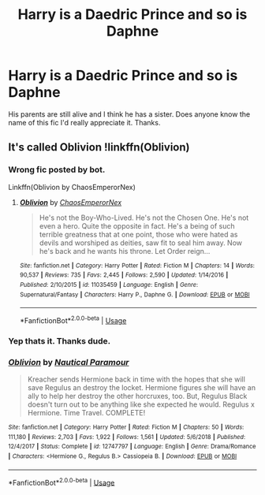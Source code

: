 #+TITLE: Harry is a Daedric Prince and so is Daphne

* Harry is a Daedric Prince and so is Daphne
:PROPERTIES:
:Author: Daragh1010
:Score: 11
:DateUnix: 1550672352.0
:DateShort: 2019-Feb-20
:FlairText: Fic Search
:END:
His parents are still alive and I think he has a sister. Does anyone know the name of this fic I'd really appreciate it. Thanks.


** It's called Oblivion !linkffn(Oblivion)
:PROPERTIES:
:Author: _Eons
:Score: 6
:DateUnix: 1550674653.0
:DateShort: 2019-Feb-20
:END:

*** Wrong fic posted by bot.

Linkffn(Oblivion by ChaosEmperorNex)
:PROPERTIES:
:Author: MoD_Peverell
:Score: 7
:DateUnix: 1550674912.0
:DateShort: 2019-Feb-20
:END:

**** [[https://www.fanfiction.net/s/11035459/1/][*/Oblivion/*]] by [[https://www.fanfiction.net/u/5380349/ChaosEmperorNex][/ChaosEmperorNex/]]

#+begin_quote
  He's not the Boy-Who-Lived. He's not the Chosen One. He's not even a hero. Quite the opposite in fact. He's a being of such terrible greatness that at one point, those who were hated as devils and worshiped as deities, saw fit to seal him away. Now he's back and he wants his throne. Let Order reign...
#+end_quote

^{/Site/:} ^{fanfiction.net} ^{*|*} ^{/Category/:} ^{Harry} ^{Potter} ^{*|*} ^{/Rated/:} ^{Fiction} ^{M} ^{*|*} ^{/Chapters/:} ^{14} ^{*|*} ^{/Words/:} ^{90,537} ^{*|*} ^{/Reviews/:} ^{735} ^{*|*} ^{/Favs/:} ^{2,445} ^{*|*} ^{/Follows/:} ^{2,590} ^{*|*} ^{/Updated/:} ^{1/14/2016} ^{*|*} ^{/Published/:} ^{2/10/2015} ^{*|*} ^{/id/:} ^{11035459} ^{*|*} ^{/Language/:} ^{English} ^{*|*} ^{/Genre/:} ^{Supernatural/Fantasy} ^{*|*} ^{/Characters/:} ^{Harry} ^{P.,} ^{Daphne} ^{G.} ^{*|*} ^{/Download/:} ^{[[http://www.ff2ebook.com/old/ffn-bot/index.php?id=11035459&source=ff&filetype=epub][EPUB]]} ^{or} ^{[[http://www.ff2ebook.com/old/ffn-bot/index.php?id=11035459&source=ff&filetype=mobi][MOBI]]}

--------------

*FanfictionBot*^{2.0.0-beta} | [[https://github.com/tusing/reddit-ffn-bot/wiki/Usage][Usage]]
:PROPERTIES:
:Author: FanfictionBot
:Score: 2
:DateUnix: 1550674931.0
:DateShort: 2019-Feb-20
:END:


*** Yep thats it. Thanks dude.
:PROPERTIES:
:Author: Daragh1010
:Score: 3
:DateUnix: 1550675299.0
:DateShort: 2019-Feb-20
:END:


*** [[https://www.fanfiction.net/s/12747797/1/][*/Oblivion/*]] by [[https://www.fanfiction.net/u/1876812/Nautical-Paramour][/Nautical Paramour/]]

#+begin_quote
  Kreacher sends Hermione back in time with the hopes that she will save Regulus an destroy the locket. Hermione figures she will have an ally to help her destroy the other horcruxes, too. But, Regulus Black doesn't turn out to be anything like she expected he would. Regulus x Hermione. Time Travel. COMPLETE!
#+end_quote

^{/Site/:} ^{fanfiction.net} ^{*|*} ^{/Category/:} ^{Harry} ^{Potter} ^{*|*} ^{/Rated/:} ^{Fiction} ^{M} ^{*|*} ^{/Chapters/:} ^{50} ^{*|*} ^{/Words/:} ^{111,180} ^{*|*} ^{/Reviews/:} ^{2,703} ^{*|*} ^{/Favs/:} ^{1,922} ^{*|*} ^{/Follows/:} ^{1,561} ^{*|*} ^{/Updated/:} ^{5/6/2018} ^{*|*} ^{/Published/:} ^{12/4/2017} ^{*|*} ^{/Status/:} ^{Complete} ^{*|*} ^{/id/:} ^{12747797} ^{*|*} ^{/Language/:} ^{English} ^{*|*} ^{/Genre/:} ^{Drama/Romance} ^{*|*} ^{/Characters/:} ^{<Hermione} ^{G.,} ^{Regulus} ^{B.>} ^{Cassiopeia} ^{B.} ^{*|*} ^{/Download/:} ^{[[http://www.ff2ebook.com/old/ffn-bot/index.php?id=12747797&source=ff&filetype=epub][EPUB]]} ^{or} ^{[[http://www.ff2ebook.com/old/ffn-bot/index.php?id=12747797&source=ff&filetype=mobi][MOBI]]}

--------------

*FanfictionBot*^{2.0.0-beta} | [[https://github.com/tusing/reddit-ffn-bot/wiki/Usage][Usage]]
:PROPERTIES:
:Author: FanfictionBot
:Score: -1
:DateUnix: 1550674672.0
:DateShort: 2019-Feb-20
:END:
